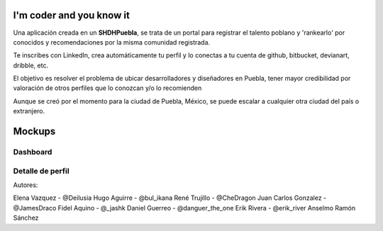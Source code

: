 I'm coder and you know it
==========================

Una aplicación creada en un **SHDHPuebla**, se trata de un portal para registrar el talento poblano y 'rankearlo' por conocidos y recomendaciones por la misma comunidad registrada.

Te inscribes con LinkedIn, crea automáticamente tu perfil y lo conectas a tu cuenta de github, bitbucket, devianart, dribble, etc.

El objetivo es resolver el problema de ubicar desarrolladores y diseñadores en Puebla, tener mayor credibilidad por valoración de otros perfiles que lo conozcan y/o lo recomienden

Aunque se creó por el momento para la ciudad de Puebla, México, se puede escalar a cualquier otra ciudad del país o extranjero.

Mockups
=======

Dashboard
----------

.. image:: http://img713.imageshack.us/img713/5089/inicioc.png

Detalle de perfil
------------------

.. image:: http://img846.imageshack.us/img846/3729/perfiliq.png

Autores:

Elena Vazquez - @Deilusia
Hugo Aguirre - @bul_ikana
René Trujillo - @CheDragon
Juan Carlos Gonzalez - @JamesDraco
Fidel Aquino - @_jashk
Daniel Guerreo - @danguer_the_one
Erik Rivera - @erik_river
Anselmo Ramón Sánchez
